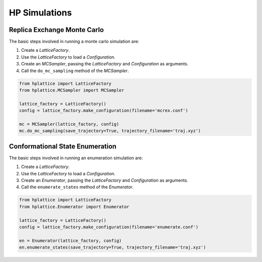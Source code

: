 .. _article2:

================
 HP Simulations
================

Replica Exchange Monte Carlo
============================

The basic steps involved in running a monte carlo simulation are:

1. Create a *LatticeFactory*.
2. Use the *LatticeFactory* to load a *Configuration*.
3. Create an *MCSampler*, passing the *LatticeFactory* and *Configuration* as
   arguments.
4. Call the ``do_mc_sampling`` method of the *MCSampler*.

.. code-block:: python

    from hplattice import LatticeFactory
    from hplattice.MCSampler import MCSampler 

    lattice_factory = LatticeFactory()
    config = lattice_factory.make_configuration(filename='mcrex.conf')

    mc = MCSampler(lattice_factory, config)
    mc.do_mc_sampling(save_trajectory=True, trajectory_filename='traj.xyz')

Conformational State Enumeration
================================

The basic steps involved in running an enumeration simulation are:

1. Create a *LatticeFactory*.
2. Use the *LatticeFactory* to load a *Configuration*.
3. Create an *Enumerator*, passing the *LatticeFactory* and *Configuration* as
   arguments.
4. Call the ``enumerate_states`` method of the *Enumerator*.

.. code-block:: python

    from hplattice import LatticeFactory
    from hplattice.Enumerator import Enumerator

    lattice_factory = LatticeFactory()
    config = lattice_factory.make_configuration(filename='enumerate.conf')

    en = Enumerator(lattice_factory, config)
    en.enumerate_states(save_trajectory=True, trajectory_filename='traj.xyz')
